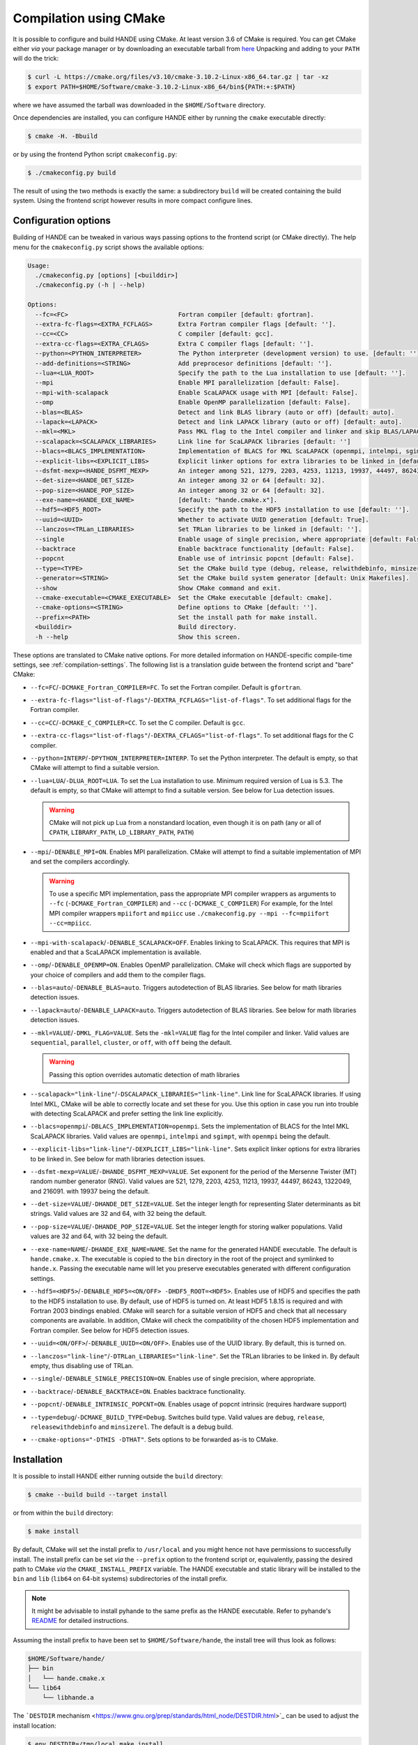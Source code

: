 .. _compilation-with-cmake:

Compilation using CMake
=======================

It is possible to configure and build HANDE using CMake. At least version 3.6
of CMake is required. You can get CMake either *via* your package manager or by
downloading an executable tarball from `here <https://cmake.org/download/>`_
Unpacking and adding to your ``PATH`` will do the trick:

.. code-block:: bash

   $ curl -L https://cmake.org/files/v3.10/cmake-3.10.2-Linux-x86_64.tar.gz | tar -xz
   $ export PATH=$HOME/Software/cmake-3.10.2-Linux-x86_64/bin${PATH:+:$PATH}

where we have assumed the tarball was downloaded in the ``$HOME/Software``
directory.

Once dependencies are installed, you can configure HANDE either by running the
``cmake`` executable directly:

.. code-block:: bash

   $ cmake -H. -Bbuild

or by using the frontend Python script ``cmakeconfig.py``:

.. code-block:: bash

   $ ./cmakeconfig.py build

The result of using the two methods is exactly the same: a subdirectory
``build`` will be created containing the build system.
Using the frontend script however results in more compact configure lines.

Configuration options
---------------------

Building of HANDE can be tweaked in various ways passing options to the
frontend script (or CMake directly).
The help menu for the ``cmakeconfig.py`` script shows the available options:

.. code-block:: bash

   Usage:
     ./cmakeconfig.py [options] [<builddir>]
     ./cmakeconfig.py (-h | --help)

   Options:
     --fc=<FC>                              Fortran compiler [default: gfortran].
     --extra-fc-flags=<EXTRA_FCFLAGS>       Extra Fortran compiler flags [default: ''].
     --cc=<CC>                              C compiler [default: gcc].
     --extra-cc-flags=<EXTRA_CFLAGS>        Extra C compiler flags [default: ''].
     --python=<PYTHON_INTERPRETER>          The Python interpreter (development version) to use. [default: ''].
     --add-definitions=<STRING>             Add preprocesor definitions [default: ''].
     --lua=<LUA_ROOT>                       Specify the path to the Lua installation to use [default: ''].
     --mpi                                  Enable MPI parallelization [default: False].
     --mpi-with-scalapack                   Enable ScaLAPACK usage with MPI [default: False].
     --omp                                  Enable OpenMP parallelization [default: False].
     --blas=<BLAS>                          Detect and link BLAS library (auto or off) [default: auto].
     --lapack=<LAPACK>                      Detect and link LAPACK library (auto or off) [default: auto].
     --mkl=<MKL>                            Pass MKL flag to the Intel compiler and linker and skip BLAS/LAPACK detection (sequential, parallel, cluster, or off) [default: off].
     --scalapack=<SCALAPACK_LIBRARIES>      Link line for ScaLAPACK libraries [default: '']
     --blacs=<BLACS_IMPLEMENTATION>         Implementation of BLACS for MKL ScaLAPACK (openmpi, intelmpi, sgimpt) [default: openmpi]
     --explicit-libs=<EXPLICIT_LIBS>        Explicit linker options for extra libraries to be linked in [default: ''].
     --dsfmt-mexp=<HANDE_DSFMT_MEXP>        An integer among 521, 1279, 2203, 4253, 11213, 19937, 44497, 86243, 1322049, 216091 [default: 19937].
     --det-size=<HANDE_DET_SIZE>            An integer among 32 or 64 [default: 32].
     --pop-size=<HANDE_POP_SIZE>            An integer among 32 or 64 [default: 32].
     --exe-name=<HANDE_EXE_NAME>            [default: "hande.cmake.x"].
     --hdf5=<HDF5_ROOT>                     Specify the path to the HDF5 installation to use [default: ''].
     --uuid=<UUID>                          Whether to activate UUID generation [default: True].
     --lanczos=<TRLan_LIBRARIES>            Set TRLan libraries to be linked in [default: ''].
     --single                               Enable usage of single precision, where appropriate [default: False].
     --backtrace                            Enable backtrace functionality [default: False].
     --popcnt                               Enable use of intrinsic popcnt [default: False].
     --type=<TYPE>                          Set the CMake build type (debug, release, relwithdebinfo, minsizerel) [default: release].
     --generator=<STRING>                   Set the CMake build system generator [default: Unix Makefiles].
     --show                                 Show CMake command and exit.
     --cmake-executable=<CMAKE_EXECUTABLE>  Set the CMake executable [default: cmake].
     --cmake-options=<STRING>               Define options to CMake [default: ''].
     --prefix=<PATH>                        Set the install path for make install.
     <builddir>                             Build directory.
     -h --help                              Show this screen.

These options are translated to CMake native options. For more detailed information on
HANDE-specific compile-time settings, see :ref:`compilation-settings`. The following list
is a translation guide between the frontend script and "bare" CMake:

- ``--fc=FC``/``-DCMAKE_Fortran_COMPILER=FC``. To set the Fortran compiler. Default
  is ``gfortran``.
- ``--extra-fc-flags="list-of-flags"``/``-DEXTRA_FCFLAGS="list-of-flags"``. To set additional flags
  for the Fortran compiler.
- ``--cc=CC``/``-DCMAKE_C_COMPILER=CC``. To set the C compiler. Default is ``gcc``.
- ``--extra-cc-flags="list-of-flags"``/``-DEXTRA_CFLAGS="list-of-flags"``. To set additional flags
  for the C compiler.
- ``--python=INTERP``/``-DPYTHON_INTERPRETER=INTERP``. To set the Python interpreter. The
  default is empty, so that CMake will attempt to find a suitable version.
- ``--lua=LUA``/``-DLUA_ROOT=LUA``. To set the Lua installation to use. Minimum
  required version of Lua is 5.3. The default is empty, so that CMake will attempt to
  find a suitable version.
  See below for Lua detection issues.

  .. warning::

     CMake will not pick up Lua from a nonstandard location, even though it is on
     path (any or all of ``CPATH``, ``LIBRARY_PATH``, ``LD_LIBRARY_PATH``,
     ``PATH``)

- ``--mpi``/``-DENABLE_MPI=ON``. Enables MPI parallelization. CMake will
  attempt to find a suitable implementation of MPI and set the compilers
  accordingly.

  .. warning::

     To use a specific MPI implementation, pass the appropriate MPI compiler
     wrappers as arguments to ``--fc`` (``-DCMAKE_Fortran_COMPILER``) and
     ``--cc`` (``-DCMAKE_C_COMPILER``)
     For example, for the Intel MPI compiler wrappers ``mpiifort`` and ``mpiicc`` use
     ``./cmakeconfig.py --mpi --fc=mpiifort --cc=mpiicc``.

- ``--mpi-with-scalapack``/``-DENABLE_SCALAPACK=OFF``. Enables linking to
  ScaLAPACK. This requires that MPI is enabled and that a ScaLAPACK
  implementation is available.
- ``--omp``/``-DENABLE_OPENMP=ON``. Enables OpenMP parallelization. CMake will
  check which flags are supported by your choice of compilers and add them to
  the compiler flags.
- ``--blas=auto``/``-DENABLE_BLAS=auto``. Triggers autodetection of BLAS libraries.
  See below for math libraries detection issues.
- ``--lapack=auto``/``-DENABLE_LAPACK=auto``. Triggers autodetection of BLAS libraries.
  See below for math libraries detection issues.
- ``--mkl=VALUE``/``-DMKL_FLAG=VALUE``. Sets the ``-mkl=VALUE`` flag for the Intel
  compiler and linker. Valid values are ``sequential``, ``parallel``, ``cluster``, or
  ``off``, with ``off`` being the default.

  .. warning::

     Passing this option overrides automatic detection of math libraries

- ``--scalapack="link-line"``/``-DSCALAPACK_LIBRARIES="link-line"``. Link line for ScaLAPACK libraries.
  If using Intel MKL, CMake will be able to correctly locate and set these for
  you. Use this option in case you run into trouble with detecting ScaLAPACK
  and prefer setting the link line explicitly.
- ``--blacs=openmpi``/``-DBLACS_IMPLEMENTATION=openmpi``. Sets the implementation of
  BLACS for the Intel MKL ScaLAPACK libraries. Valid values are ``openmpi``,
  ``intelmpi`` and ``sgimpt``, with ``openmpi`` being the default.
- ``--explicit-libs="link-line"``/``-DEXPLICIT_LIBS="link-line"``. Sets explicit linker options for
  extra libraries to be linked in.
  See below for math libraries detection issues.
- ``--dsfmt-mexp=VALUE``/``-DHANDE_DSFMT_MEXP=VALUE``. Set exponent for the period of the
  Mersenne Twister (MT) random number generator (RNG). Valid values are 521,
  1279, 2203, 4253, 11213, 19937, 44497, 86243, 1322049, and 216091. with 19937
  being the default.
- ``--det-size=VALUE``/``-DHANDE_DET_SIZE=VALUE``. Set the integer length for representing
  Slater determinants as bit strings. Valid values are 32 and 64, with 32
  being the default.
- ``--pop-size=VALUE``/``-DHANDE_POP_SIZE=VALUE``. Set the integer length for storing
  walker populations. Valid values are 32 and 64, with 32
  being the default.
- ``--exe-name=NAME``/``-DHANDE_EXE_NAME=NAME``. Set the name for the generated HANDE executable.
  The default is ``hande.cmake.x``. The executable is copied to the ``bin``
  directory in the root of the project and symlinked to ``hande.x``. Passing
  the executable name will let you preserve executables generated with
  different configuration settings.
- ``--hdf5=<HDF5>``/``-DENABLE_HDF5=<ON/OFF> -DHDF5_ROOT=<HDF5>``.
  Enables use of HDF5 and specifies the path to the HDF5 installation to use.
  By default, use of HDF5 is turned on. At least HDF5 1.8.15 is required and
  with Fortran 2003 bindings enabled. CMake will search for a suitable version
  of HDF5 and check that all necessary components are available. In addition,
  CMake will check the compatibility of the chosen HDF5 implementation and
  Fortran compiler.
  See below for HDF5 detection issues.
- ``--uuid=<ON/OFF>``/``-DENABLE_UUID=<ON/OFF>``. Enables use of the UUID library.
  By default, this is turned on.
- ``--lanczos="link-line"``/``-DTRLan_LIBRARIES="link-line"``. Set the TRLan
  libraries to be linked in. By default empty, thus disabling use of TRLan.
- ``--single``/``-DENABLE_SINGLE_PRECISION=ON``. Enables use of single
  precision, where appropriate.
- ``--backtrace``/``-DENABLE_BACKTRACE=ON``. Enables backtrace functionality.
- ``--popcnt``/``-DENABLE_INTRINSIC_POPCNT=ON``. Enables usage of popcnt
  intrinsic (requires hardware support)
- ``--type=debug``/``-DCMAKE_BUILD_TYPE=Debug``. Switches build type. Valid
  values are ``debug``, ``release``, ``releasewithdebinfo`` and ``minsizerel``.
  The default is a debug build.
- ``--cmake-options="-DTHIS -DTHAT"``. Sets options to be forwarded as-is to
  CMake.

Installation
------------

It is possible to install HANDE either running outside the ``build`` directory:

.. code-block:: bash

   $ cmake --build build --target install

or from within the ``build`` directory:

.. code-block:: bash

   $ make install

By default, CMake will set the install prefix to ``/usr/local`` and you might
hence not have permissions to successfully install. The install prefix can be
set *via* the ``--prefix`` option to the frontend script or, equivalently,
passing the desired path to CMake *via* the ``CMAKE_INSTALL_PREFIX`` variable.
The HANDE executable and static library will be installed to the ``bin`` and
``lib`` (``lib64`` on 64-bit systems) subdirectories of the install prefix.

.. note::

    It might be advisable to install pyhande to the same prefix as the HANDE
    executable. Refer to pyhande's `README <https://github.com/hande-qmc/hande/blob/master/tools/pyhande/README.rst>`_
    for detailed instructions.

Assuming the install prefix to have been set to ``$HOME/Software/hande``, the
install tree will thus look as follows:

.. code-block:: bash

   $HOME/Software/hande/
   ├── bin
   │   └── hande.cmake.x
   └── lib64
       └── libhande.a

The ```DESTDIR`` mechanism <https://www.gnu.org/prep/standards/html_node/DESTDIR.html>`_ can be used to
adjust the install location:

.. code-block:: bash

   $ env DESTDIR=/tmp/local make install

will result in the following install tree:

.. code-block:: bash

   /tmp/local/$HOME/Software/hande
   ├── bin
   │   └── hande.cmake.x
   └── lib64
       └── libhande.a

CMake compilation issues
------------------------

When dependencies are not in standard search paths, CMake needs to be nudged
and pointed in the right direction. This can be done directly using either ``cmake`` or
``cmakeconfig.py``; the equivalent commands for both are given below but only one should be
used.

- Detection of math libraries is usually the trickiest part. The CMake math
  detection scripts shipped with HANDE rely on the ``MATH_ROOT`` environment
  variable being set to point to the root of the math libraries installation
  you want to use.
  The detection scripts will attempt to provide a link line for math libraries
  based on the search order in the CMake variable ``MATH_LIB_SEARCH_ORDER``.
  By default, Intel MKL is searched for first, using the ``MKLROOT``
  environment variable.
  If math detection fails, libraries can be set manually:

  .. code-block:: bash

     $ ./cmakeconfig.py --blas=off --lapack=off --explicit-libs="-L/usr/lib -lblas -llapack"
     $ cmake -H. -DENABLE_BLAS=OFF -DENABLE_LAPACK=OFF -DEXPLICIT_LIBS="-L/usr/lib -lblas -llapack"

- Lua in a non-standard directory. Exporting the root directory of the Lua
  installation as ``LUA_ROOT`` (or ``LUA_DIR``) or directly passing it as an option:

  .. code-block:: bash

     $ ./cmakeconfig.py --lua=/install/dir/for/Lua build
     $ cmake -H. -Bbuild -DLUA_ROOT=/install/dir/for/Lua

- HDF5 in a non-standard directory. Exporting the root directory of the HDF5
  installation as ``HDF5_ROOT`` os directly passing it as an option:

  .. code-block:: bash

     $ ./cmakeconfig.py --hdf5=/install/dir/for/HDF5 build
     $ cmake -H. -Bbuild -DENABLE_HDF5=ON -DHDF5_ROOT=/install/dir/for/HDF5

  CMake will check that the chosen HDF5 library and Fortran compiler are
  compatible. If this test fails, configuration will abort. The output from the
  compatibility file will be saved to the log file
  ``HDF5_HAS_Fortran2003-test.log`` in the build directory.
  Note that is is possible to completely deactivate usage of HDF5:

  .. code-block:: bash

     $ ./cmakeconfig.py --hdf5=False
     $ cmake -H. -Bbuild -DENABLE_HDF5=OFF

For compiler- and library-specific issues, see :ref:`compiler-issues`.

Compiling with MPI
------------------

To compile with MPI it is necessary to pass **both** the ``--mpi`` option
**and** the correct compiler wrappers with the ``--cc`` and ``--fc``:

.. code-block:: bash

   $ ./cmakeconfig.py --mpi --fc=mpif90 --cc=mpicc
   $ cmake -H. -Bbuild -DCMAKE_Fortran_COMPILER=mpif90 -DCMAKE_C_COMPILER=mpicc -DENABLE_MPI=ON

CMake can in fact botch the identification of the compiler wrappers and MPI
libraries, a mismatch that will result in linker errors.
Here are some examples of configuration lines. In all cases, remember to set
the ``MATH_ROOT`` variable to point to the location of the math libraries:

- OpenMPI with GNU compilers.

  .. code-block:: bash

     $ ./cmakeconfig.py --mpi --fc=mpif90 --cc=mpicc
     $ cmake -H. -Bbuild -DCMAKE_Fortran_COMPILER=mpif90 -DCMAKE_C_COMPILER=mpicc -DENABLE_MPI=ON

- OpenMPI with Intel compilers.

  .. code-block:: bash

     $ ./cmakeconfig.py --mpi --fc=mpif90 --cc=mpicc
     $ cmake -H. -Bbuild -DCMAKE_Fortran_COMPILER=mpif90 -DCMAKE_C_COMPILER=mpicc -DENABLE_MPI=ON

- IntelMPI with Intel compiler.

  .. code-block:: bash

     $ ./cmakeconfig.py --mpi --fc=mpiifort --cc=mpiicc
     $ cmake -H. -Bbuild -DCMAKE_Fortran_COMPILER=mpiifort -DCMAKE_C_COMPILER=mpiicc -DENABLE_MPI=ON

- OpenMPI with GNU compilers and OpenBLAS ScaLAPACK.

  .. code-block:: bash

     $ ./cmakeconfig.py --mpi --fc=mpif90 --cc=mpicc --mpi-with-scalapack --scalapack="-L/location/of/scalapack -lscalapack"
     $ cmake -H. -Bbuild -DCMAKE_Fortran_COMPILER=mpif90 -DCMAKE_C_COMPILER=mpicc -DENABLE_MPI=ON -DENABLE_SCALAPACK=ON -DSCALAPACK_LIBRARIES="-L/location/of/scalapack -lscalapack"

- OpenMPI with Intel compilers and MKL ScaLAPACK. The math detection script
  will use the OpenMPI implementation of BLACS by default.

  .. code-block:: bash

     $ ./cmakeconfig.py --mpi --fc=mpif90 --cc=mpicc --mpi-with-scalapack
     $ cmake -H. -Bbuild -DCMAKE_Fortran_COMPILER=mpif90 -DCMAKE_C_COMPILER=mpicc -DENABLE_MPI=ON -DENABLE_SCALAPACK=ON

- IntelMPI with Intel compiler and MKL ScaLAPACK. In this case we need to tell
  CMake what BLACS implementation to use with ScaLAPACK.

  .. code-block:: bash

     $ ./cmakeconfig.py --mpi --fc=mpiifort --cc=mpiicc --mpi-with-scalapack --blacs=intelmpi
     $ cmake -H. -Bbuild -DCMAKE_Fortran_COMPILER=mpiifort
     -DCMAKE_C_COMPILER=mpiicc -DENABLE_MPI=ON -DENABLE_SCALAPACK=ON
     -DBLACS_IMPLEMENTATION=intelmpi

